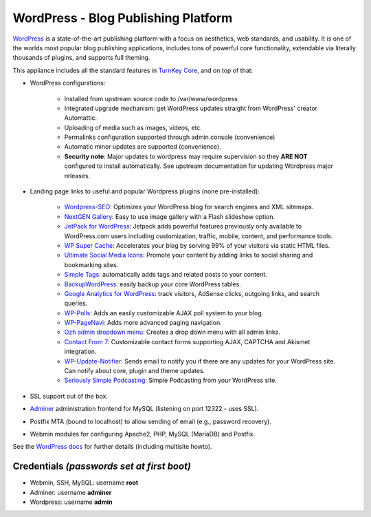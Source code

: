 WordPress - Blog Publishing Platform
====================================

`WordPress`_ is a state-of-the-art publishing platform with a focus on
aesthetics, web standards, and usability. It is one of the worlds most
popular blog publishing applications, includes tons of powerful core
functionality, extendable via literally thousands of plugins, and
supports full theming.

This appliance includes all the standard features in `TurnKey Core`_,
and on top of that:

- WordPress configurations:
   
   - Installed from upstream source code to /var/www/wordpress
   - Integrated upgrade mechanism: get WordPress updates straight from
     WordPress' creator Automattic.
   - Uploading of media such as images, videos, etc.
   - Permalinks configuration supported through admin console
     (convenience)
   - Automatic minor updates are supported (convenience).
   - **Security note**: Major updates to wordpress may require
     supervision so they **ARE NOT** configured to install automatically.
     See upstream documentation for updating Wordpress major releases.
               
- Landing page links to useful and popular Wordpress plugins (none pre-installed):
   
   - `Wordpress-SEO`_: Optimizes your WordPress blog for search engines
     and XML sitemaps.
   - `NextGEN Gallery`_: Easy to use image gallery with a Flash
     slideshow option.
   - `JetPack for WordPress`_: Jetpack adds powerful features previously
     only available to WordPress.com users including customization,
     traffic, mobile, content, and performance tools.
   - `WP Super Cache`_: Accelerates your blog by serving 99% of your
     visitors via static HTML files.
   - `Ultimate Social Media Icons`_: Promote your content by adding links to social sharing
     and bookmarking sites.
   - `Simple Tags`_: automatically adds tags and related posts to your
     content.
   - `BackupWordPress`_: easily backup your core WordPress tables.
   - `Google Analytics for WordPress`_: track visitors, AdSense clicks,
     outgoing links, and search queries.
   - `WP-Polls`_: Adds an easily customizable AJAX poll system to your
     blog.
   - `WP-PageNavi`_: Adds more advanced paging navigation.
   - `Ozh admin dropdown menu`_: Creates a drop down menu with all admin
     links.
   - `Contact From 7`_: Customizable contact forms supporting AJAX,
     CAPTCHA and Akismet integration.
   - `WP-Update-Notifier`_: Sends email to notify you if there are any updates for your
     WordPress site. Can notify about core, plugin and theme updates.
   - `Seriously Simple Podcasting`_: Simple Podcasting from your WordPress site.

- SSL support out of the box.
- `Adminer`_ administration frontend for MySQL (listening on port
  12322 - uses SSL).
- Postfix MTA (bound to localhost) to allow sending of email (e.g.,
  password recovery).
- Webmin modules for configuring Apache2, PHP, MySQL (MariaDB) and Postfix.

See the `WordPress docs`_ for further details (including multisite
howto).

Credentials *(passwords set at first boot)*
-------------------------------------------

-  Webmin, SSH, MySQL: username **root**
-  Adminer: username **adminer**
-  Wordpress: username **admin**


.. _WordPress: http://wordpress.org
.. _TurnKey Core: https://www.turnkeylinux.org/core
.. _Wordpress-SEO: http://yoast.com/wordpress/seo/
.. _NextGEN Gallery: http://wordpress.org/extend/plugins/nextgen-gallery/
.. _JetPack for WordPress: http://wordpress.org/extend/plugins/jetpack/
.. _WP Super Cache: http://wordpress.org/extend/plugins/wp-super-cache/
.. _Ultimate Social Media Icons: http://wordpress.org/extend/plugins/ultimate-social-media-icons/
.. _Simple Tags: http://wordpress.org/extend/plugins/simple-tags/
.. _BackupWordPress: http://wordpress.org/extend/plugins/backupwordpress/
.. _Google Analytics for WordPress: http://yoast.com/wordpress/google-analytics/
.. _WP-Polls: http://wordpress.org/extend/plugins/wp-polls/
.. _WP-Update-Notifier: http://wordpress.org/extend/plugins/wp-updates-notifier/
.. _WP-PageNavi: http://wordpress.org/extend/plugins/wp-pagenavi/
.. _Ozh admin dropdown menu: http://wordpress.org/extend/plugins/ozh-admin-drop-down-menu/
.. _Contact From 7: http://wordpress.org/extend/plugins/contact-form-7/
.. _Seriously Simple Podcasting: http://wordpress.org/extend/plugins/seriously-simple-podcasting/
.. _Adminer: http://www.adminer.org/
.. _WordPress docs: https://www.turnkeylinux.org/docs/wordpress
